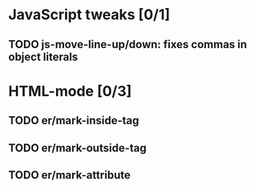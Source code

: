 * JavaScript tweaks [0/1]
** TODO js-move-line-up/down: fixes commas in object literals
* HTML-mode [0/3]
** TODO er/mark-inside-tag
** TODO er/mark-outside-tag
** TODO er/mark-attribute

